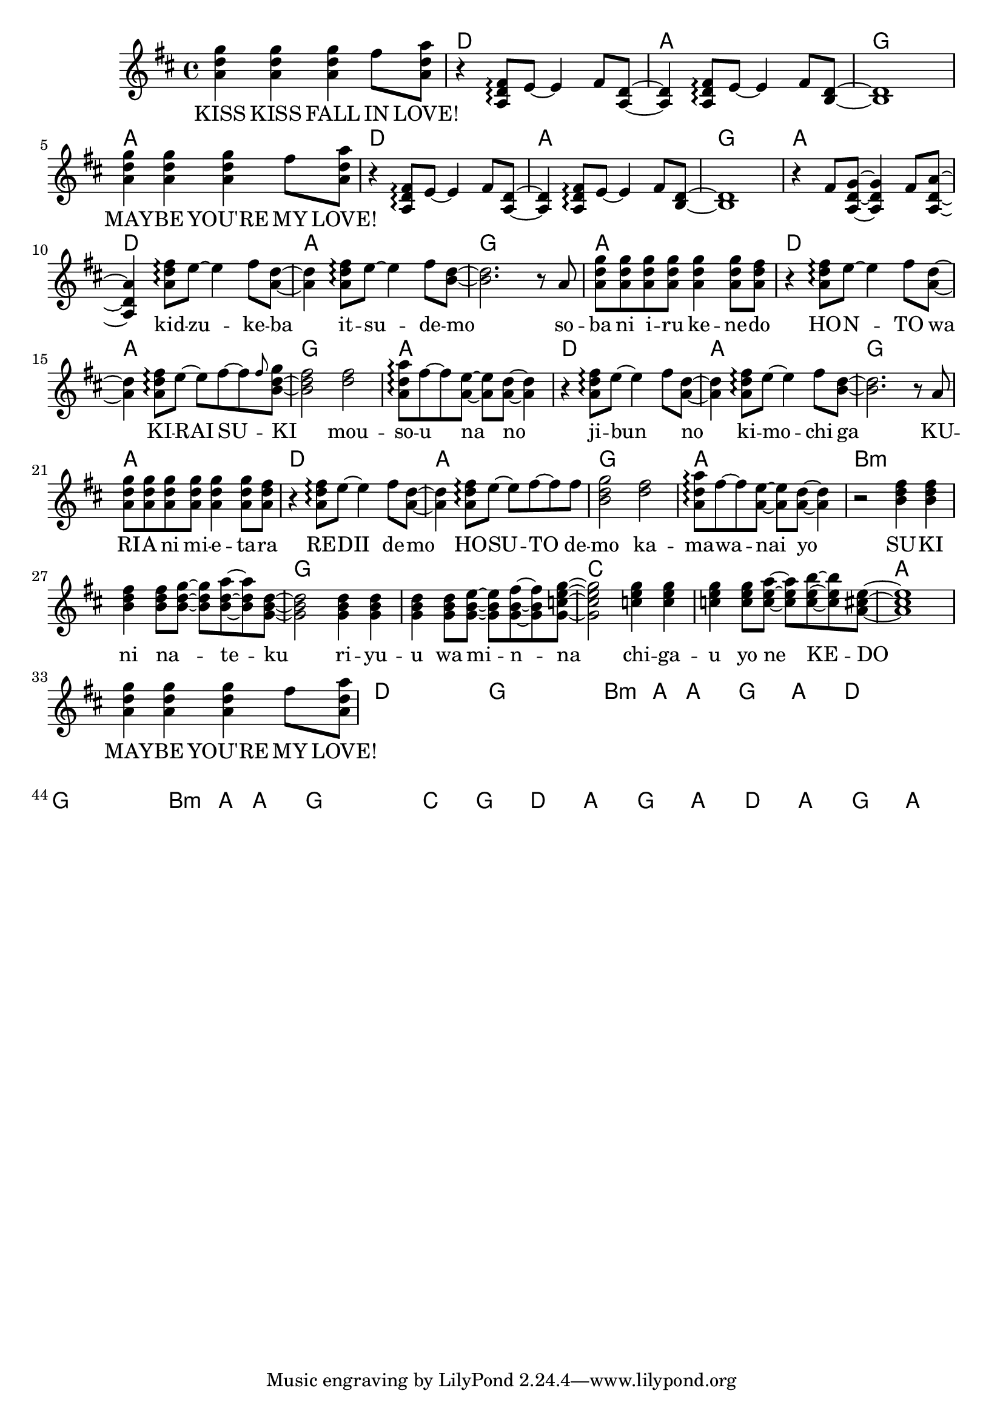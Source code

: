 \version "2.14.2"
\language "english"

maybelove = \relative a' { \repeat unfold 3 { <a d g>4 } fs'8 <a, d a'> | }
kidzuke = \relative a' { <a=' d fs>8\arpeggio e'8~e4 fs8 }
kidzukeba = \relative a' { \kidzuke <a=' d>8~<a d>4 }
itsudemo = \relative a' { \kidzuke <b=' d>8~ | }
sobaniirukenedo = \relative a' { r8 a | \repeat unfold 4 { <a d g> } <a d g>4
                                 <a d g>8 <a d fs> | }
hontowa = \kidzukeba
kiraisu = \relative a' { <a d fs>8\arpeggio e'8~e fs~fs }
kiraisuki = \relative a' { \kiraisu \grace fs'='' <b,=' d g>~ | }
mousounano = \relative a' { <d fs>2 | <a d a'>8\arpeggio fs'~fs
                            <a, e'>~<a e'> <a d>~<a d>4 }
hosutodemo = \relative a' { \kiraisu fs'=''8 | <b,=' d g>2 }
sukininateku = \relative b' { \repeat unfold 3 { <b d fs>4 } <b d fs>8
                            <b d g>~<b d g> <b d a'>~<b d a'> <g=' b d>8~ | }
riyuuwaminna = \relative g' { \repeat unfold 3 { <g b d>4 } <g b d>8
                              <g b e>~<g b e> <g b fs'>~<g b fs'>
                              <g=' c e g=''>8~ | }
chigauyonekedo = \relative c'' { \repeat unfold 3 { <c e g>4 } <c e g>8
                                <c e a>~<c e a> <c e b'>~<c e b'>
                                <a=' cs e>8~ | }


melody = \new Voice = "melody" {
  \time 4/4
  \key d \major
  \relative d'' {
    \repeat unfold 2 {
      \maybelove |
      r4 \transpose a' a { \kidzukeba \itsudemo } <b,= d>1 |
    }
    r4 fs'8 <a, d g>~<a d g>4 fs'8 <a, d a'>~<a d a'>4
    \kidzukeba \itsudemo <b'=' d>2.
    \sobaniirukenedo |
    r4 \kidzukeba \kiraisuki <b=' d fs>2
    \mousounano |
    r4 \kidzukeba \itsudemo <b=' d>2.
    \sobaniirukenedo |
    r4 \kidzukeba \hosutodemo
    \mousounano |
    r2 \sukininateku <g b d>2
    \riyuuwaminna <g=' c e g=''>2
    \chigauyonekedo <a=' cs e>1 |
    \maybelove
  }
}

verseZero = \lyricmode {
  KISS  KISS  FALL  IN  LOVE!
  \repeat unfold 8 { \skip1 }
  MAY -- BE  YOU'RE  MY  LOVE!
  \repeat unfold 12 { \skip1 }
  kid -- zu -- ke -- ba  it -- su -- de -- mo
  so -- ba  ni  i -- ru  ke -- ne -- do
  HO -- N -- TO  wa  KI -- RAI  SU -- KI
  mou -- so -- u  na  no

  ji -- bun _  no  ki -- mo -- chi  ga
  KU -- RI -- A  ni  mi -- e -- ta -- ra
  RE -- DII  de -- mo  HO -- SU -- TO  de -- mo
  ka -- ma -- wa -- nai  yo

  SU -- KI  ni  na _ -- te -- ku
  ri -- yu -- u  wa  mi -- n -- na
  chi -- ga -- u  yo  ne  KE -- DO
  MAY -- BE  YOU'RE  MY  LOVE!
}

chordnames = \new ChordNames {
  \chordmode {
    \skip1
    \repeat unfold 6 { d1 a g a }
    b\breve:m g c a
    d g b2.:m a4 a1 g a
    d\breve g b2.:m a4 a1 g\breve
    c1 g
    \repeat unfold 2 { d1 a g a }
  }
}

\score {
  <<
    \chordnames
    \melody
    \new Lyrics \lyricsto "melody" {
      \verseZero
    }
  >>
}
